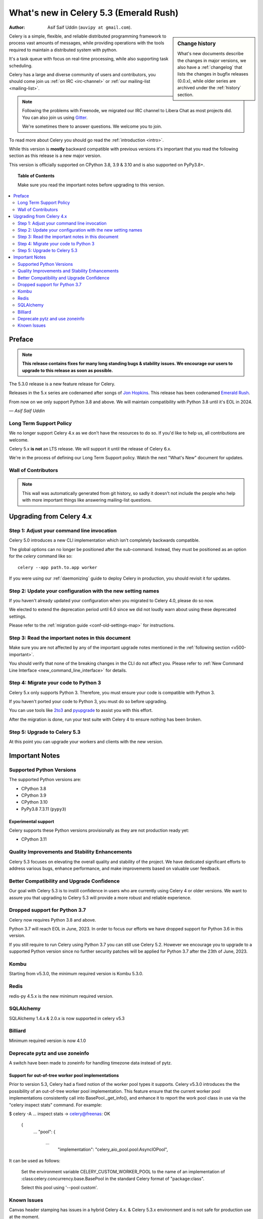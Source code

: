 .. _whatsnew-5.3:

=========================================
 What's new in Celery 5.3 (Emerald Rush)
=========================================
:Author: Asif Saif Uddin (``auvipy at gmail.com``).

.. sidebar:: Change history

    What's new documents describe the changes in major versions,
    we also have a :ref:`changelog` that lists the changes in bugfix
    releases (0.0.x), while older series are archived under the :ref:`history`
    section.

Celery is a simple, flexible, and reliable distributed programming framework
to process vast amounts of messages, while providing operations with
the tools required to maintain a distributed system with python.

It's a task queue with focus on real-time processing, while also
supporting task scheduling.

Celery has a large and diverse community of users and contributors,
you should come join us :ref:`on IRC <irc-channel>`
or :ref:`our mailing-list <mailing-list>`.

.. note::

    Following the problems with Freenode, we migrated our IRC channel to Libera Chat
    as most projects did.
    You can also join us using `Gitter <https://gitter.im/celery/celery>`_.

    We're sometimes there to answer questions. We welcome you to join.

To read more about Celery you should go read the :ref:`introduction <intro>`.

While this version is **mostly** backward compatible with previous versions
it's important that you read the following section as this release
is a new major version.

This version is officially supported on CPython 3.8, 3.9 & 3.10
and is also supported on PyPy3.8+.

.. _`website`: https://docs.celeryq.dev/en/stable/

.. topic:: Table of Contents

    Make sure you read the important notes before upgrading to this version.

.. contents::
    :local:
    :depth: 2

Preface
=======

.. note::

    **This release contains fixes for many long standing bugs & stability issues.
    We encourage our users to upgrade to this release as soon as possible.**

The 5.3.0 release is a new feature release for Celery.

Releases in the 5.x series are codenamed after songs of `Jon Hopkins <https://en.wikipedia.org/wiki/Jon_Hopkins>`_.
This release has been codenamed `Emerald Rush <https://www.youtube.com/watch?v=4sk0uDbM5lc>`_.

From now on we only support Python 3.8 and above.
We will maintain compatibility with Python 3.8 until it's
EOL in 2024.

*— Asif Saif Uddin*

Long Term Support Policy
------------------------

We no longer support Celery 4.x as we don't have the resources to do so.
If you'd like to help us, all contributions are welcome.

Celery 5.x **is not** an LTS release. We will support it until the release
of Celery 6.x.

We're in the process of defining our Long Term Support policy.
Watch the next "What's New" document for updates.

Wall of Contributors
--------------------

.. note::

    This wall was automatically generated from git history,
    so sadly it doesn't not include the people who help with more important
    things like answering mailing-list questions.

Upgrading from Celery 4.x
=========================

Step 1: Adjust your command line invocation
-------------------------------------------

Celery 5.0 introduces a new CLI implementation which isn't completely backwards compatible.

The global options can no longer be positioned after the sub-command.
Instead, they must be positioned as an option for the `celery` command like so::

    celery --app path.to.app worker

If you were using our :ref:`daemonizing` guide to deploy Celery in production,
you should revisit it for updates.

Step 2: Update your configuration with the new setting names
------------------------------------------------------------

If you haven't already updated your configuration when you migrated to Celery 4.0,
please do so now.

We elected to extend the deprecation period until 6.0 since
we did not loudly warn about using these deprecated settings.

Please refer to the :ref:`migration guide <conf-old-settings-map>` for instructions.

Step 3: Read the important notes in this document
-------------------------------------------------

Make sure you are not affected by any of the important upgrade notes
mentioned in the :ref:`following section <v500-important>`.

You should verify that none of the breaking changes in the CLI
do not affect you. Please refer to :ref:`New Command Line Interface <new_command_line_interface>` for details.

Step 4: Migrate your code to Python 3
-------------------------------------

Celery 5.x only supports Python 3. Therefore, you must ensure your code is
compatible with Python 3.

If you haven't ported your code to Python 3, you must do so before upgrading.

You can use tools like `2to3 <https://docs.python.org/3.8/library/2to3.html>`_
and `pyupgrade <https://github.com/asottile/pyupgrade>`_ to assist you with
this effort.

After the migration is done, run your test suite with Celery 4 to ensure
nothing has been broken.

Step 5: Upgrade to Celery 5.3
-----------------------------

At this point you can upgrade your workers and clients with the new version.

.. _v530-important:

Important Notes
===============

Supported Python Versions
-------------------------

The supported Python versions are:

- CPython 3.8
- CPython 3.9
- CPython 3.10
- PyPy3.8 7.3.11 (``pypy3``)

Experimental support
~~~~~~~~~~~~~~~~~~~~

Celery supports these Python versions provisionally as they are not production
ready yet:

- CPython 3.11

Quality Improvements and Stability Enhancements
-----------------------------------------------

Celery 5.3 focuses on elevating the overall quality and stability of the project. 
We have dedicated significant efforts to address various bugs, enhance performance,
and make improvements based on valuable user feedback.

Better Compatibility and Upgrade Confidence
-------------------------------------------

Our goal with Celery 5.3 is to instill confidence in users who are currently 
using Celery 4 or older versions. We want to assure you that upgrading to 
Celery 5.3 will provide a more robust and reliable experience.


Dropped support for Python 3.7
------------------------------

Celery now requires Python 3.8 and above.

Python 3.7 will reach EOL in June, 2023.
In order to focus our efforts we have dropped support for Python 3.6 in
this version.

If you still require to run Celery using Python 3.7
you can still use Celery 5.2.
However we encourage you to upgrade to a supported Python version since
no further security patches will be applied for Python 3.7 after
the 23th of June, 2023.


Kombu
-----

Starting from v5.3.0, the minimum required version is Kombu 5.3.0.

Redis
-----

redis-py 4.5.x is the new minimum required version.

SQLAlchemy
---------------------

SQLAlchemy 1.4.x & 2.0.x is now supported in celery v5.3

Billiard
-------------------

Minimum required version is now 4.1.0


Deprecate pytz and use zoneinfo
-------------------------------

A switch have been made to zoneinfo for handling timezone data instead of pytz.


Support for out-of-tree worker pool implementations
~~~~~~~~~~~~~~~~~~~~~~~~~~~~~~~~~~~~~~~~~~~~~~~~~~~
Prior to version 5.3, Celery had a fixed notion of the worker pool types it supports.
Celery v5.3.0 introduces the the possibility of an out-of-tree worker pool implementation.
This feature ensure that the current worker pool implementations consistently call into
BasePool._get_info(), and enhance it to report the work pool class in use via the 
"celery inspect stats" command. For example:

$ celery -A ... inspect stats
->  celery@freenas: OK
    {
        ...
        "pool": {
           ...
            "implementation": "celery_aio_pool.pool:AsyncIOPool",

It can be used as follows:

    Set the environment variable CELERY_CUSTOM_WORKER_POOL to the name of
    an implementation of :class:celery.concurrency.base.BasePool in the
    standard Celery format of "package:class".

    Select this pool using '--pool custom'.


Known Issues
------------
Canvas header stamping has issues in a hybrid Celery 4.x. & Celery 5.3.x 
environment and is not safe for production use at the moment.




